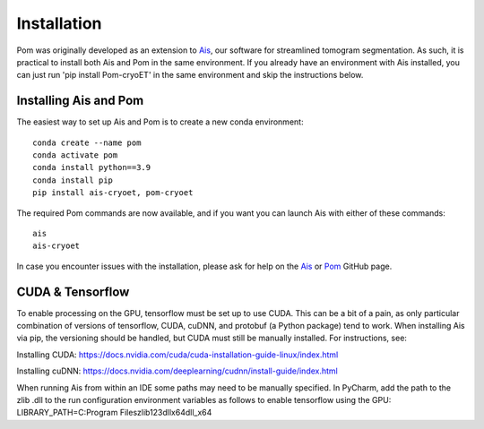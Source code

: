 Installation
__________

Pom was originally developed as an extension to `Ais <https://ais-cryoet.readthedocs.io/en/latest/>`_, our software for streamlined tomogram segmentation. As such, it is practical to install both Ais and Pom in the same environment. If you already have an environment with Ais installed, you can just run 'pip install Pom-cryoET' in the same environment and skip the instructions below.

Installing Ais and Pom
^^^^^^^^^^^^
The easiest way to set up Ais and Pom is to create a new conda environment:

::

    conda create --name pom
    conda activate pom
    conda install python==3.9
    conda install pip
    pip install ais-cryoet, pom-cryoet

The required Pom commands are now available, and if you want you can launch Ais with either of these commands:

::

    ais
    ais-cryoet

In case you encounter issues with the installation, please ask for help on the `Ais <https://github.com/bionanopatterning/Ais>`_ or `Pom <https://github.com/bionanopatterning/Pom>`_ GitHub page.


CUDA & Tensorflow
^^^^^^^^^^^^
To enable processing on the GPU, tensorflow must be set up to use CUDA. This can be a bit of a pain, as only particular combination of versions of tensorflow, CUDA, cuDNN, and protobuf (a Python package) tend to work. When installing Ais via pip, the versioning should be handled, but CUDA must still be manually installed. For instructions, see:

Installing CUDA: https://docs.nvidia.com/cuda/cuda-installation-guide-linux/index.html

Installing cuDNN: https://docs.nvidia.com/deeplearning/cudnn/install-guide/index.html

When running Ais from within an IDE some paths may need to be manually specified. In PyCharm, add the path to the zlib .dll to the run configuration environment variables as follows to enable tensorflow using the GPU:
LIBRARY_PATH=C:\Program Files\zlib123dllx64\dll_x64
